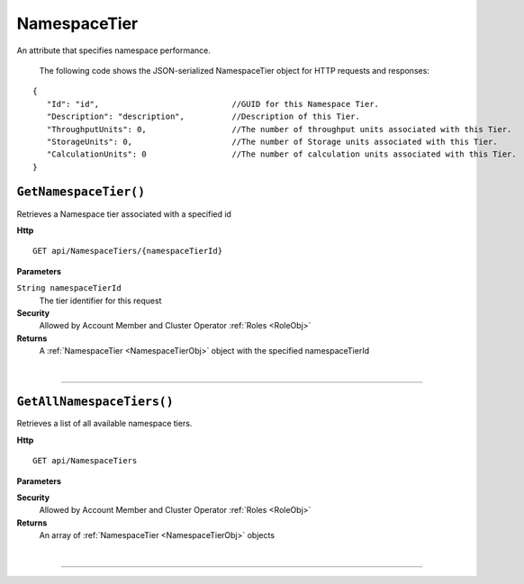 NamespaceTier
=======================================================

An attribute that specifies namespace performance.

	The following code shows the JSON-serialized NamespaceTier object for HTTP requests and responses:

.. _NamespaceTierObj: 

.. highlight:: C#

::

 {
    "Id": "id",                            //GUID for this Namespace Tier.
    "Description": "description",          //Description of this Tier.
    "ThroughputUnits": 0,                  //The number of throughput units associated with this Tier.
    "StorageUnits": 0,                     //The number of Storage units associated with this Tier.
    "CalculationUnits": 0                  //The number of calculation units associated with this Tier.
 }

``GetNamespaceTier()``
--------------------------------------------------------------------

Retrieves a Namespace tier associated with a specified id

**Http**

::

	GET api/NamespaceTiers/{namespaceTierId}

**Parameters**

``String namespaceTierId``
	The tier identifier for this request

**Security**
	Allowed by Account Member and Cluster Operator :ref:`Roles <RoleObj>`

**Returns**
	A :ref:`NamespaceTier <NamespaceTierObj>` object with the specified namespaceTierId



|

**********************

``GetAllNamespaceTiers()``
--------------------------------------------------------------------

Retrieves a list of all available namespace tiers.

**Http**

::

	GET api/NamespaceTiers

**Parameters**


**Security**
	Allowed by Account Member and Cluster Operator :ref:`Roles <RoleObj>`

**Returns**
	An array of :ref:`NamespaceTier <NamespaceTierObj>` objects



|

**********************



